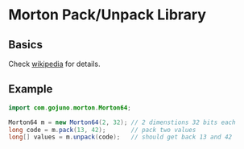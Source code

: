 * Morton Pack/Unpack Library
** Basics
Check [[https://en.wikipedia.org/wiki/Z-order_curve][wikipedia]] for details.
** Example
#+BEGIN_SRC java
import com.gojuno.morton.Morton64;

Morton64 m = new Morton64(2, 32); // 2 dimenstions 32 bits each
long code = m.pack(13, 42);       // pack two values
long[] values = m.unpack(code);   // should get back 13 and 42
#+END_SRC
